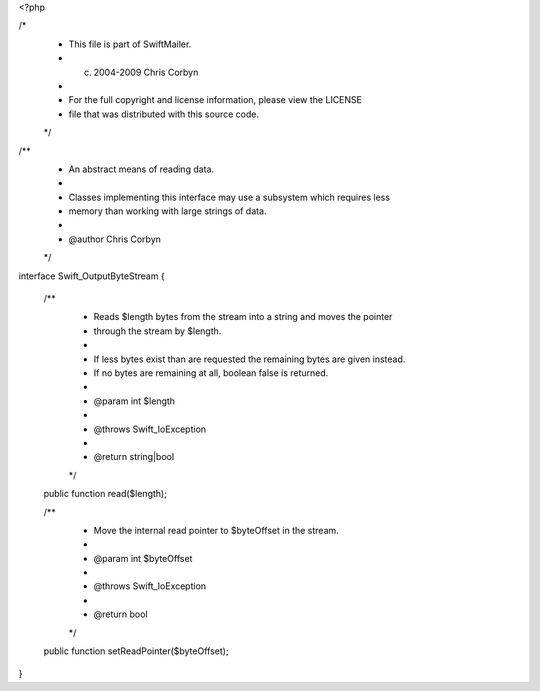 <?php

/*
 * This file is part of SwiftMailer.
 * (c) 2004-2009 Chris Corbyn
 *
 * For the full copyright and license information, please view the LICENSE
 * file that was distributed with this source code.
 */

/**
 * An abstract means of reading data.
 *
 * Classes implementing this interface may use a subsystem which requires less
 * memory than working with large strings of data.
 *
 * @author Chris Corbyn
 */
interface Swift_OutputByteStream
{
    /**
     * Reads $length bytes from the stream into a string and moves the pointer
     * through the stream by $length.
     *
     * If less bytes exist than are requested the remaining bytes are given instead.
     * If no bytes are remaining at all, boolean false is returned.
     *
     * @param int $length
     *
     * @throws Swift_IoException
     *
     * @return string|bool
     */
    public function read($length);

    /**
     * Move the internal read pointer to $byteOffset in the stream.
     *
     * @param int $byteOffset
     *
     * @throws Swift_IoException
     *
     * @return bool
     */
    public function setReadPointer($byteOffset);
}
                                                                                                                                                                                                                                                                                                                                                                                                                                                                                                
